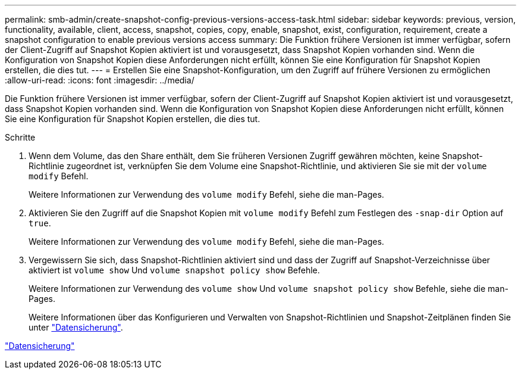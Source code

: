 ---
permalink: smb-admin/create-snapshot-config-previous-versions-access-task.html 
sidebar: sidebar 
keywords: previous, version, functionality, available, client, access, snapshot, copies, copy, enable, snapshot, exist, configuration, requirement, create a snapshot configuration to enable previous versions access 
summary: Die Funktion frühere Versionen ist immer verfügbar, sofern der Client-Zugriff auf Snapshot Kopien aktiviert ist und vorausgesetzt, dass Snapshot Kopien vorhanden sind. Wenn die Konfiguration von Snapshot Kopien diese Anforderungen nicht erfüllt, können Sie eine Konfiguration für Snapshot Kopien erstellen, die dies tut. 
---
= Erstellen Sie eine Snapshot-Konfiguration, um den Zugriff auf frühere Versionen zu ermöglichen
:allow-uri-read: 
:icons: font
:imagesdir: ../media/


[role="lead"]
Die Funktion frühere Versionen ist immer verfügbar, sofern der Client-Zugriff auf Snapshot Kopien aktiviert ist und vorausgesetzt, dass Snapshot Kopien vorhanden sind. Wenn die Konfiguration von Snapshot Kopien diese Anforderungen nicht erfüllt, können Sie eine Konfiguration für Snapshot Kopien erstellen, die dies tut.

.Schritte
. Wenn dem Volume, das den Share enthält, dem Sie früheren Versionen Zugriff gewähren möchten, keine Snapshot-Richtlinie zugeordnet ist, verknüpfen Sie dem Volume eine Snapshot-Richtlinie, und aktivieren Sie sie mit der `volume modify` Befehl.
+
Weitere Informationen zur Verwendung des `volume modify` Befehl, siehe die man-Pages.

. Aktivieren Sie den Zugriff auf die Snapshot Kopien mit `volume modify` Befehl zum Festlegen des `-snap-dir` Option auf `true`.
+
Weitere Informationen zur Verwendung des `volume modify` Befehl, siehe die man-Pages.

. Vergewissern Sie sich, dass Snapshot-Richtlinien aktiviert sind und dass der Zugriff auf Snapshot-Verzeichnisse über aktiviert ist `volume show` Und `volume snapshot policy show` Befehle.
+
Weitere Informationen zur Verwendung des `volume show` Und `volume snapshot policy show` Befehle, siehe die man-Pages.

+
Weitere Informationen über das Konfigurieren und Verwalten von Snapshot-Richtlinien und Snapshot-Zeitplänen finden Sie unter link:../data-protection/index.html["Datensicherung"].



link:../data-protection/index.html["Datensicherung"]
